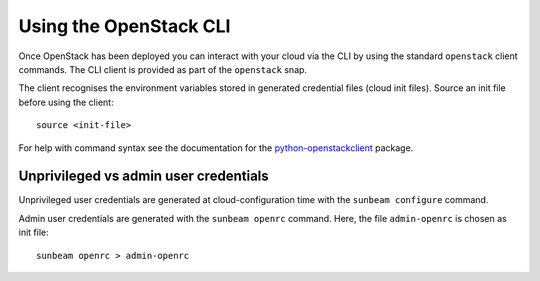 .. _Using the OpenStack CLI:

Using the OpenStack CLI
=======================

Once OpenStack has been deployed you can interact with your cloud via
the CLI by using the standard ``openstack`` client commands. The CLI
client is provided as part of the ``openstack`` snap.

The client recognises the environment variables stored in generated
credential files (cloud init files). Source an init file before using
the client:

::

   source <init-file>

For help with command syntax see the documentation for the
`python-openstackclient <https://docs.openstack.org/python-openstackclient/latest/cli/command-list.html>`__
package.

Unprivileged vs admin user credentials
~~~~~~~~~~~~~~~~~~~~~~~~~~~~~~~~~~~~~~

Unprivileged user credentials are generated at cloud-configuration time
with the ``sunbeam configure`` command.

Admin user credentials are generated with the ``sunbeam openrc``
command. Here, the file ``admin-openrc`` is chosen as init file:

::

   sunbeam openrc > admin-openrc

.. raw:: html

   <!-- LINKS -->
